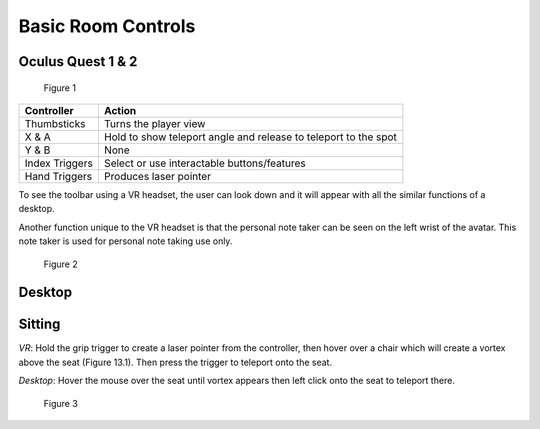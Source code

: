 -------------------
Basic Room Controls
-------------------


Oculus Quest 1 & 2
-------------------


.. Figure:: _images/Picture16.png
   :height: 300
   :width: 500


   Figure 1


+----------------+-----------------------------------------------------------------+
| Controller     | Action                                                          |
+================+=================================================================+
| Thumbsticks    | Turns the player view                                           |
+----------------+-----------------------------------------------------------------+
| X & A          | Hold to show teleport angle and release to teleport to the spot |
+----------------+-----------------------------------------------------------------+
| Y & B          | None                                                            |
+----------------+-----------------------------------------------------------------+
| Index Triggers | Select or use interactable buttons/features                     |
+----------------+-----------------------------------------------------------------+
| Hand Triggers  | Produces laser pointer                                          |
+----------------+-----------------------------------------------------------------+


To see the toolbar using a VR headset, the user can look down and it will appear with all the similar functions of a desktop. 


Another function unique to the VR headset is that the personal note taker can be seen on the left wrist of the avatar. This note taker is used for personal note taking use only. 


.. Figure:: _images/Picture17.jpg
   :height: 400
   :width: 600


   Figure 2


Desktop 
-------


+--------------+---------------------------------------------+
| Controller   | Action                                      |
+--------------+---------------------------------------------+
| Mouse        | Cursor Movement                             |
+--------------+---------------------------------------------+
| Left Click   | Select or use interactable buttons/features |
+--------------+---------------------------------------------+
| Right Click  | Hold and move mouse to turn                 |
+--------------+---------------------------------------------+
| W-A-S-D keys | Movement                                    |
+--------------+---------------------------------------------+
| M key        | Toggle Mute                                 |
+--------------+---------------------------------------------+
| CTRL + M     | Toggle Mic Echo  s                           |
+--------------+---------------------------------------------+


Sitting
-------


*VR*: Hold the grip trigger to create a laser pointer from the controller, then hover over a chair which will create a vortex above the seat (Figure 13.1). Then press the trigger to teleport onto the seat. 


*Desktop*: Hover the mouse over the seat until vortex appears then left click onto the seat to teleport there. 



.. Figure:: _images/Picture36.png
   :height: 400
   :width: 600


   Figure 3
